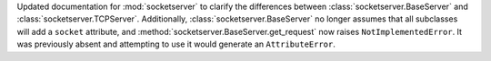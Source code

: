Updated documentation for :mod:`socketserver` to clarify the differences
between :class:`socketserver.BaseServer` and
:class:`socketserver.TCPServer`. Additionally, :class:`socketserver.BaseServer`
no longer assumes that all subclasses will add a ``socket`` attribute, and
:method:`socketserver.BaseServer.get_request` now raises ``NotImplementedError``.
It was previously absent and attempting to use it would generate an
``AttributeError``.
